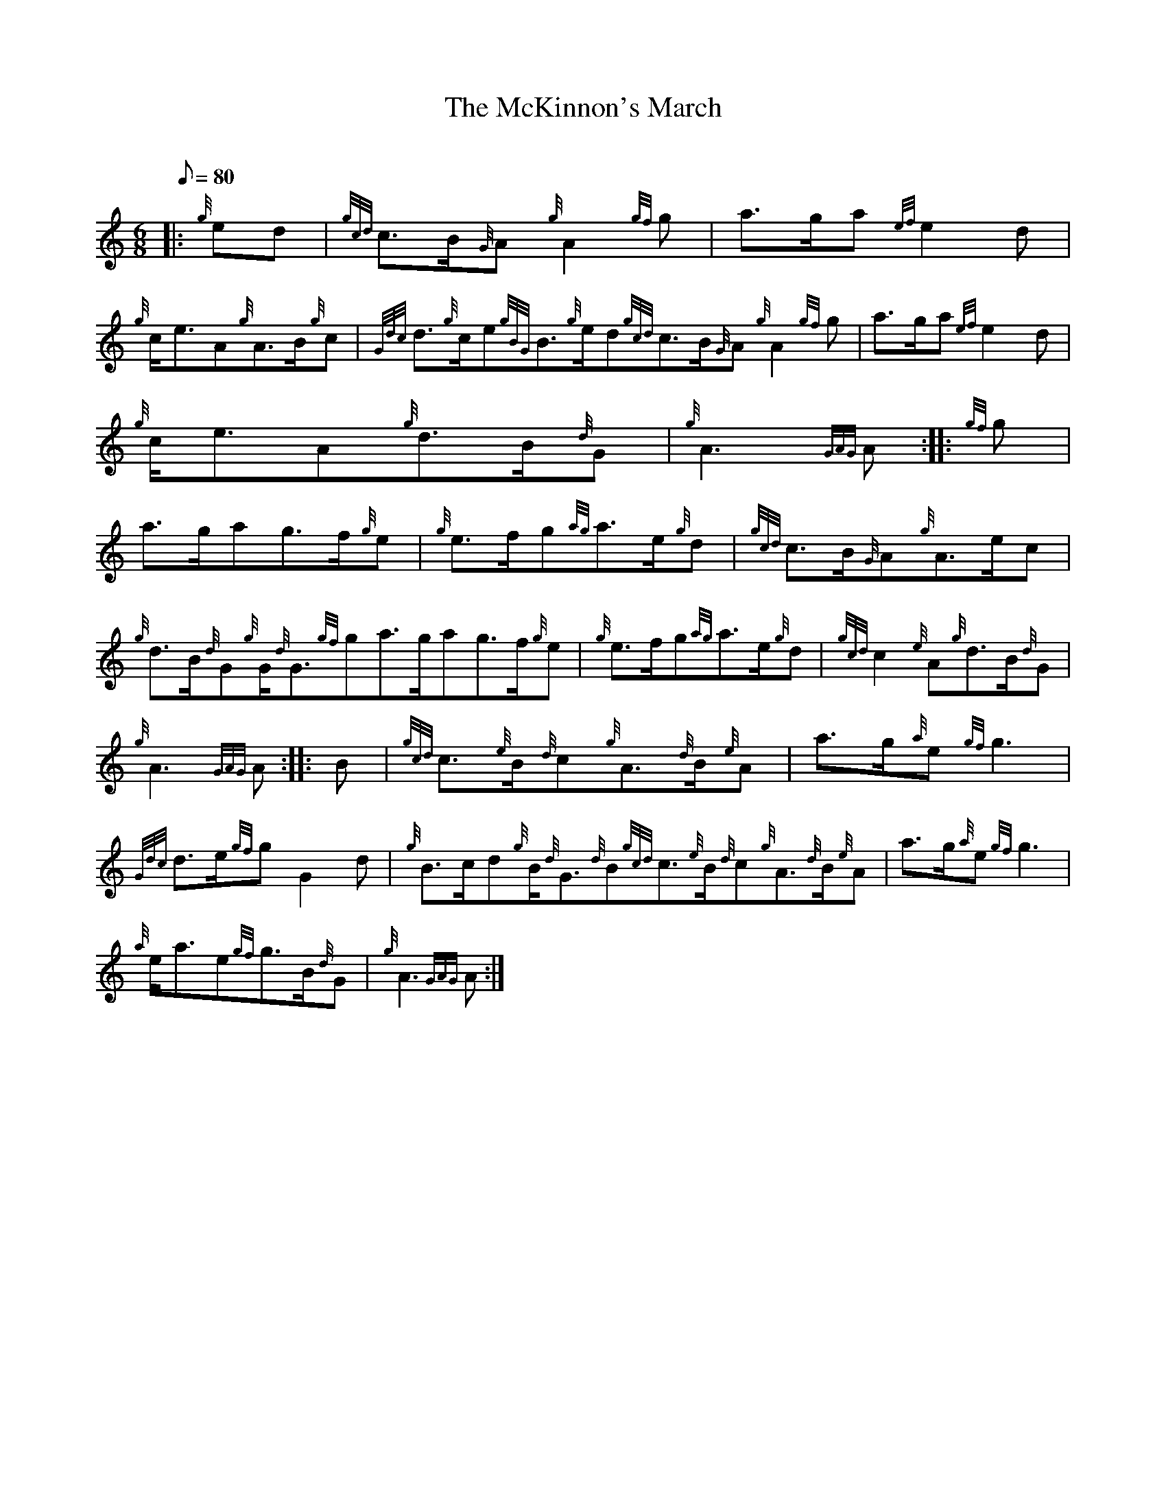 X: 1
T:The McKinnon's March
M:6/8
L:1/8
Q:80
C:
S:March
K:HP
|: {g}ed|
{gcd}c3/2B/2{G}A{g}A2{gf}g|
a3/2g/2a{ef}e2d|  !
{g}c/2e3/2A{g}A3/2B/2{g}c|
{Gdc}d3/2{g}c/2e{gBG}B3/2{g}e/2d{gcd}c3/2B/2{G}A{g}A2{gf}g|
a3/2g/2a{ef}e2d|  !
{g}c/2e3/2A{g}d3/2B/2{d}G|
{g}A3{GAG}A:| |:
{gf}g|  !
a3/2g/2ag3/2f/2{g}e|
{g}e3/2f/2g{ag}a3/2e/2{g}d|
{gcd}c3/2B/2{G}A{g}A3/2e/2c|  !
{g}d3/2B/2{d}G{g}G/2{d}G3/2{gf}ga3/2g/2ag3/2f/2{g}e|
{g}e3/2f/2g{ag}a3/2e/2{g}d|
{gcd}c2{e}A{g}d3/2B/2{d}G|  !
{g}A3{GAG}A:| |:
B|
{gcd}c3/2{e}B/2{d}c{g}A3/2{d}B/2{e}A|
a3/2g/2{a}e{gf}g3|  !
{Gdc}d3/2e/2{gf}gG2d|
{g}B3/2c/2d{g}B/2{d}G3/2{d}B{gcd}c3/2{e}B/2{d}c{g}A3/2{d}B/2{e}A|
a3/2g/2{a}e{gf}g3|  !
{a}e/2a3/2e{gf}g3/2B/2{d}G|
{g}A3{GAG}A:|
